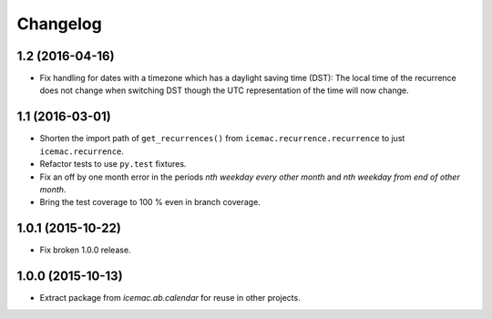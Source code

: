 ===========
 Changelog
===========

1.2 (2016-04-16)
================

- Fix handling for dates with a timezone which has a daylight saving time
  (DST): The local time of the recurrence does not change when switching DST
  though the UTC representation of the time will now change.


1.1 (2016-03-01)
================

- Shorten the import path of ``get_recurrences()`` from
  ``icemac.recurrence.recurrence`` to just ``icemac.recurrence``.

- Refactor tests to use ``py.test`` fixtures.

- Fix an off by one month error in the periods `nth weekday every other month`
  and `nth weekday from end of other month`.

- Bring the test coverage to 100 % even in branch coverage.


1.0.1 (2015-10-22)
==================

- Fix broken 1.0.0 release.


1.0.0 (2015-10-13)
==================

* Extract package from `icemac.ab.calendar` for reuse in other projects.
